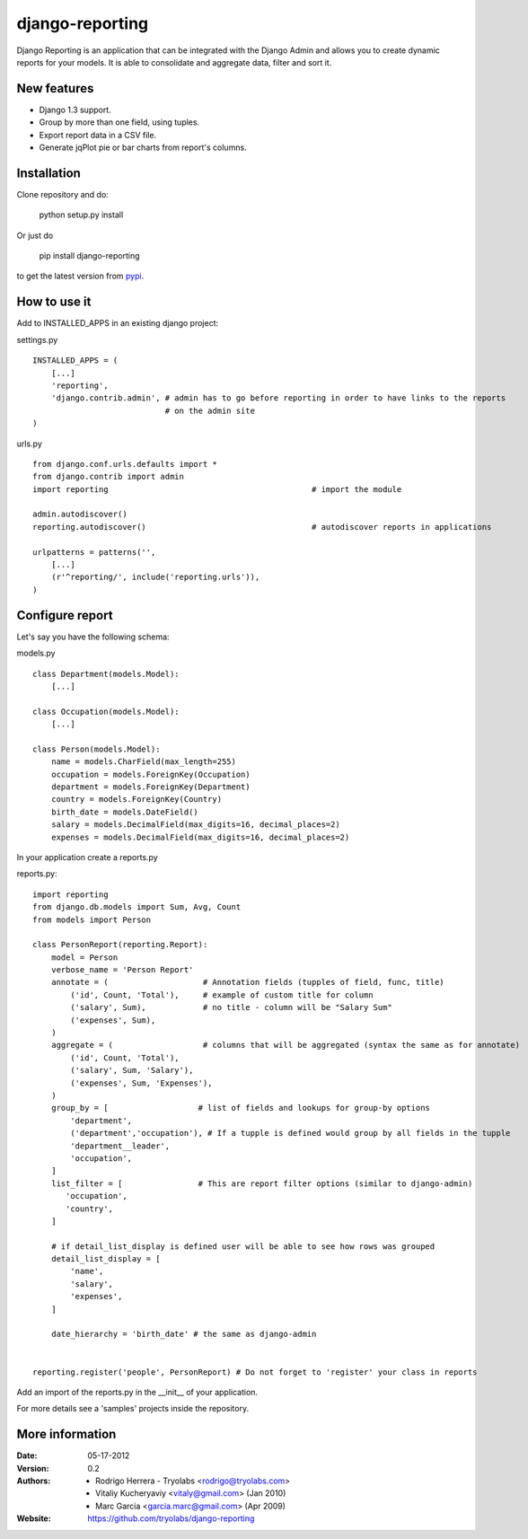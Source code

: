 ------------------
 django-reporting
------------------

Django Reporting is an application that can be integrated with the Django Admin and allows you to create dynamic reports for your models.
It is able to consolidate and aggregate data, filter and sort it.


New features
============

* Django 1.3 support.
* Group by more than one field, using tuples.
* Export report data in a CSV file.
* Generate jqPlot pie or bar charts from report's columns.


Installation
============

Clone repository and do:

    python setup.py install

Or just do

    pip install django-reporting

to get the latest version from `pypi <http://pypi.python.org/pypi/django-reporting>`_.


How to use it
=============

Add to INSTALLED_APPS in an existing django project:

settings.py ::

    INSTALLED_APPS = (
        [...]
        'reporting',
        'django.contrib.admin', # admin has to go before reporting in order to have links to the reports
                                # on the admin site
    )


urls.py ::


    from django.conf.urls.defaults import *
    from django.contrib import admin
    import reporting                                           # import the module
    
    admin.autodiscover()
    reporting.autodiscover()                                   # autodiscover reports in applications
    
    urlpatterns = patterns('',
        [...]
        (r'^reporting/', include('reporting.urls')),
    )


Configure report
================

Let's say you have the following schema:

models.py ::

    class Department(models.Model):
        [...]
        
    class Occupation(models.Model):
        [...]
    
    class Person(models.Model):
        name = models.CharField(max_length=255)                         
        occupation = models.ForeignKey(Occupation)                      
        department = models.ForeignKey(Department)
        country = models.ForeignKey(Country)
        birth_date = models.DateField()                                
        salary = models.DecimalField(max_digits=16, decimal_places=2)   
        expenses = models.DecimalField(max_digits=16, decimal_places=2)


In your application create a reports.py

reports.py::

    import reporting
    from django.db.models import Sum, Avg, Count
    from models import Person
    
    class PersonReport(reporting.Report):
        model = Person
        verbose_name = 'Person Report'
        annotate = (                    # Annotation fields (tupples of field, func, title)
            ('id', Count, 'Total'),     # example of custom title for column 
            ('salary', Sum),            # no title - column will be "Salary Sum"
            ('expenses', Sum),
        )
        aggregate = (                   # columns that will be aggregated (syntax the same as for annotate)
            ('id', Count, 'Total'),
            ('salary', Sum, 'Salary'),
            ('expenses', Sum, 'Expenses'),
        )
        group_by = [                   # list of fields and lookups for group-by options
            'department',
            ('department','occupation'), # If a tupple is defined would group by all fields in the tupple
            'department__leader', 
            'occupation', 
        ]
        list_filter = [                # This are report filter options (similar to django-admin)
           'occupation',
           'country',
        ]
        
        # if detail_list_display is defined user will be able to see how rows was grouped  
        detail_list_display = [  
            'name', 
            'salary',
            'expenses', 
        ]
    
        date_hierarchy = 'birth_date' # the same as django-admin
    
    
    reporting.register('people', PersonReport) # Do not forget to 'register' your class in reports

Add an import of the reports.py in the __init__ of your application.

For more details see a 'samples' projects inside the repository.


More information
================

:Date: 05-17-2012
:Version: 0.2
:Authors:
  - Rodrigo Herrera - Tryolabs <rodrigo@tryolabs.com>
  - Vitaliy Kucheryaviy <vitaly@gmail.com> (Jan 2010)
  - Marc Garcia <garcia.marc@gmail.com> (Apr 2009)

:Website:
  https://github.com/tryolabs/django-reporting